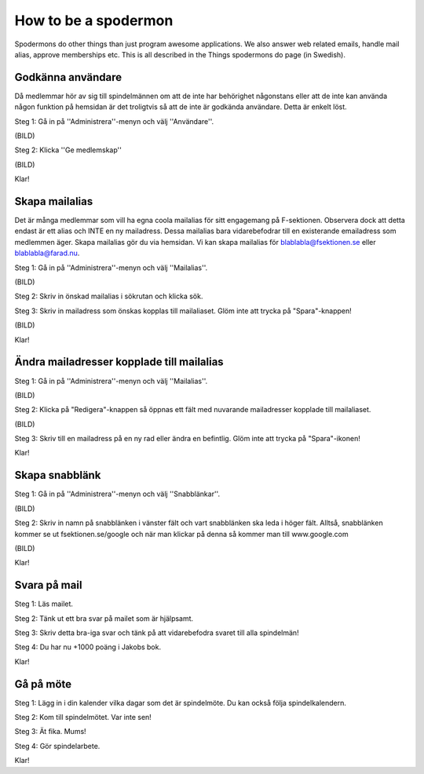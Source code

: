 How to be a spodermon
=====================

Spodermons do other things than just program awesome applications. We also answer web related emails, handle mail alias, approve memberships etc. This is all described in the Things spodermons do page (in Swedish).


==================
Godkänna användare
==================

Då medlemmar hör av sig till spindelmännen om att de inte har behörighet någonstans eller att de inte kan använda någon funktion på hemsidan är det troligtvis så att de inte är godkända användare. Detta är enkelt löst.

Steg 1: Gå in på ''Administrera''-menyn och välj ''Användare''.

(BILD)

Steg 2: Klicka ''Ge medlemskap''

(BILD)

Klar!


===============
Skapa mailalias
===============

Det är många medlemmar som vill ha egna coola mailalias för sitt engagemang på F-sektionen. Observera dock att detta endast är ett alias och INTE en ny mailadress. Dessa mailalias bara vidarebefodrar till en existerande emailadress som medlemmen äger. Skapa mailalias gör du via hemsidan. Vi kan skapa mailalias för blablabla@fsektionen.se eller blablabla@farad.nu.

Steg 1: Gå in på ''Administrera''-menyn och välj ''Mailalias''.

(BILD)

Steg 2: Skriv in önskad mailalias i sökrutan och klicka sök.

Steg 3: Skriv in mailadress som önskas kopplas till mailaliaset. Glöm inte att trycka på "Spara"-knappen!

(BILD)

Klar!

==========================================
Ändra mailadresser kopplade till mailalias
==========================================

Steg 1: Gå in på ''Administrera''-menyn och välj ''Mailalias''.

(BILD)

Steg 2: Klicka på "Redigera"-knappen så öppnas ett fält med nuvarande mailadresser kopplade till mailaliaset.

(BILD)

Steg 3: Skriv till en mailadress på en ny rad eller ändra en befintlig. Glöm inte att trycka på "Spara"-ikonen!

Klar!


===============
Skapa snabblänk
===============

Steg 1: Gå in på ''Administrera''-menyn och välj ''Snabblänkar''.

(BILD)

Steg 2: Skriv in namn på snabblänken i vänster fält och vart snabblänken ska leda i höger fält. Alltså, snabblänken kommer se ut fsektionen.se/google och när man klickar på denna så kommer man till www.google.com

(BILD)

Klar!

=============
Svara på mail
=============

Steg 1: Läs mailet.

Steg 2: Tänk ut ett bra svar på mailet som är hjälpsamt.

Steg 3: Skriv detta bra-iga svar och tänk på att vidarebefodra svaret till alla spindelmän!

Steg 4: Du har nu +1000 poäng i Jakobs bok.

Klar!

==========
Gå på möte
==========

Steg 1: Lägg in i din kalender vilka dagar som det är spindelmöte. Du kan också följa spindelkalendern.

Steg 2: Kom till spindelmötet. Var inte sen!

Steg 3: Ät fika. Mums!

Steg 4: Gör spindelarbete.

Klar!
